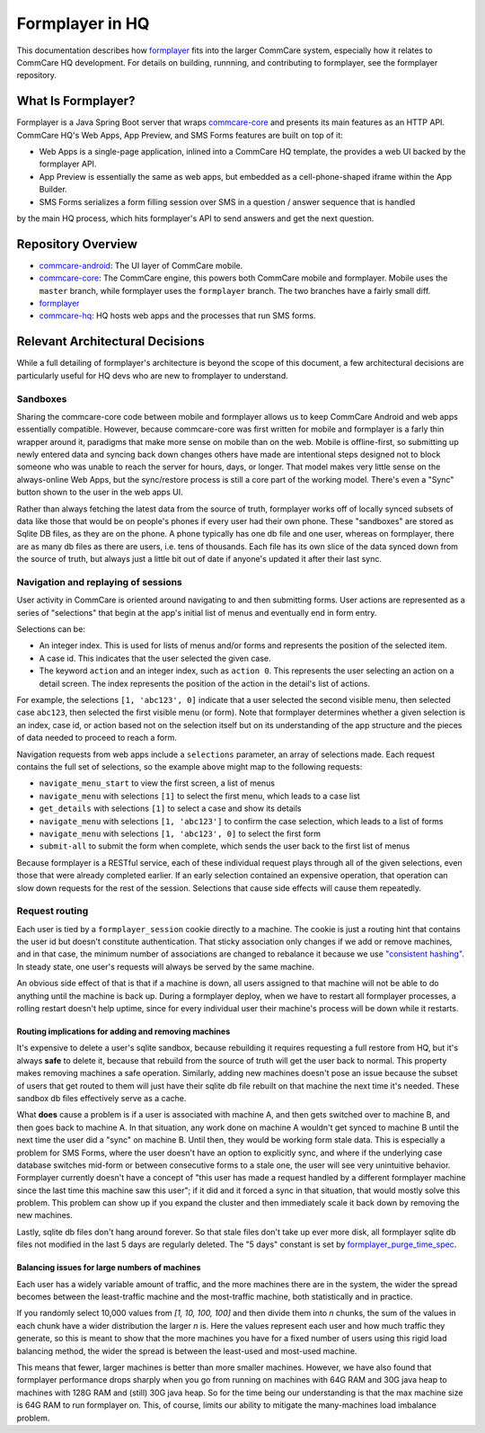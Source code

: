 Formplayer in HQ
================

This documentation describes how `formplayer <https://github.com/dimagi/formplayer/>`_ fits into the larger
CommCare system, especially how it relates to CommCare HQ development. For details on building, runnning, and
contributing to formplayer, see the formplayer repository.

What Is Formplayer?
^^^^^^^^^^^^^^^^^^^

Formplayer is a Java Spring Boot server that wraps `commcare-core <https://github.com/dimagi/commcare-core>`_
and presents its main features as an HTTP API. CommCare HQ's Web Apps, App Preview, and SMS Forms features are
built on top of it:

* Web Apps is a single-page application, inlined into a CommCare HQ template, the provides a web UI backed by the formplayer API.
* App Preview is essentially the same as web apps, but embedded as a cell-phone-shaped iframe within the App Builder.
* SMS Forms serializes a form filling session over SMS in a question / answer sequence that is handled
by the main HQ process, which hits formplayer's API to send answers and get the next question.

Repository Overview
^^^^^^^^^^^^^^^^^^^

.. image:: images/formplayer_repo_overview.png

* `commcare-android <https://github.com/dimagi/commcare-android>`_: The UI layer of CommCare mobile.
* `commcare-core <https://github.com/dimagi/commcare-core>`_: The CommCare engine, this powers both CommCare mobile and formplayer. Mobile uses the ``master`` branch, while formplayer uses the ``formplayer`` branch. The two branches have a fairly small diff.
* `formplayer <https://github.com/dimagi/formplayer>`_
* `commcare-hq <https://github.com/dimagi/commcare-hq>`_: HQ hosts web apps and the processes that run SMS forms.


Relevant Architectural Decisions
^^^^^^^^^^^^^^^^^^^^^^^^^^^^^^^^

While a full detailing of formplayer's architecture is beyond the scope of this document, a few architectural
decisions are particularly useful for HQ devs who are new to fromplayer to understand.

Sandboxes
+++++++++
Sharing the commcare-core code between mobile and formplayer allows us to keep CommCare Android and web apps
essentially compatible. However, because commcare-core was first written for mobile and formplayer is a farly
thin wrapper around it,
paradigms that make more sense on mobile than on the web. Mobile is offline-first, so submitting
up newly entered data and syncing back down changes others have made are intentional steps designed not to block
someone who was unable to reach the server for hours, days, or longer. That model makes very
little sense on the always-online Web Apps, but the sync/restore process is still a core part of the working model.
There's even a "Sync" button shown to the user in the web apps UI.

Rather than always fetching the latest data from the source of truth, formplayer works off of locally synced subsets of data
like those that would be on people's phones if every user had their own phone. These "sandboxes" are stored as Sqlite DB files,
as they are on the phone. A phone typically has one db file and one user, whereas on formplayer, there
are as many db files as there are users, i.e. tens of thousands. Each file has its own slice of the data synced
down from the source of truth, but always just a little bit out of date if anyone's updated it after their last
sync.

Navigation and replaying of sessions
++++++++++++++++++++++++++++++++++++
User activity in CommCare is oriented around navigating to and then submitting forms. User actions are represented
as a series of "selections" that begin at the app's initial list of menus and eventually end in form entry.

Selections can be:

* An integer index. This is used for lists of menus and/or forms and represents the position of the selected item.
* A case id. This indicates that the user selected the given case.
* The keyword ``action`` and an integer index, such as ``action 0``. This represents the user selecting an action on a detail screen. The index represents the position of the action in the detail's list of actions.

For example, the selections ``[1, 'abc123', 0]`` indicate that a user selected the second visible menu, then selected case
``abc123``, then selected the first visible menu (or form). Note that formplayer determines whether a given
selection is an index, case id, or action based not on the selection itself but on its understanding of the app
structure and the pieces of data needed to proceed to reach a form.

Navigation requests from web apps include a ``selections`` parameter, an array of selections made. Each
request contains the full set of selections, so the example above might map to the following requests:

* ``navigate_menu_start`` to view the first screen, a list of menus
* ``navigate_menu`` with selections ``[1]`` to select the first menu, which leads to a case list
* ``get_details`` with selections ``[1]`` to select a case and show its details
* ``navigate_menu`` with selections ``[1, 'abc123']`` to confirm the case selection, which leads to a list of forms
* ``navigate_menu`` with selections ``[1, 'abc123', 0]`` to select the first form
* ``submit-all`` to submit the form when complete, which sends the user back to the first list of menus

Because formplayer is a RESTful service, each of these individual request plays through all of the given
selections, even those that were already completed earlier. If an early selection contained an expensive operation,
that operation can slow down requests for the rest of the session. Selections that cause side effects will cause
them repeatedly.

Request routing
+++++++++++++++
Each user is tied by a ``formplayer_session`` cookie directly to a machine. The cookie is just a routing hint that
contains the user id but doesn't constitute authentication.  That sticky association only changes if we add or
remove machines, and in that case, the minimum number of associations are changed to rebalance it because we use
`"consistent hashing" <http://nginx.org/en/docs/http/ngx_http_upstream_module.html#hash>`_.
In steady state, one user's requests will always be served by the same machine.

An obvious side effect of that is that if a machine is down, all users assigned to that machine will not be able to do anything until the
machine is back up. During a formplayer deploy, when we have to restart all formplayer processes, a rolling
restart doesn't help uptime, since for every individual user their machine's process will be down while it restarts.

Routing implications for adding and removing machines
-----------------------------------------------------

It's expensive to delete a user's sqlite sandbox, because rebuilding it requires requesting a full restore from
HQ, but it's always **safe** to delete it, because that rebuild from the source of truth will get the user back to
normal. This property makes removing machines a safe operation.
Similarly, adding new machines doesn't pose an issue because the subset of users
that get routed to them will just have their sqlite db file rebuilt on that machine the next time it's needed.
These sandbox db files effectively serve as a cache.

What **does** cause a problem is if a user is associated with machine A, and then gets switched over to machine
B, and then goes back to machine A. In that situation, any work done on machine A wouldn't get synced to machine B
until the next time the user did a "sync" on machine B. Until then, they would be working form stale data. This is
especially a problem for SMS Forms, where the user doesn't have an option to explicitly sync, and where if the
underlying case database switches mid-form or between consecutive forms to a stale one, the user will see very
unintuitive behavior. Formplayer currently doesn't have a concept of "this user has made a request handled by a
different formplayer machine since the last time this machine saw this user"; if it did and it forced a sync in
that situation, that would mostly solve this problem. This problem can show up if you expand the cluster and then
immediately scale it back down by removing the new machines.

Lastly, sqlite db files don't hang around forever. So that stale files don't take up ever more disk, all formplayer
sqlite db files not modified in the last 5 days are regularly deleted. The "5 days" constant is set by
`formplayer_purge_time_spec <https://github.com/dimagi/commcare-cloud/blob/e5871a3dca4c444beb55855a7ba6b8f4e3473c8f/environments/production/public.yml#L61>`_.

Balancing issues for large numbers of machines
----------------------------------------------

Each user has a widely variable amount of traffic, and the more machines there are in the system, the wider the spread
becomes between the least-traffic machine and the most-traffic machine, both statistically and in practice.

If you randomly select 10,000 values from `[1, 10, 100, 100]` and then divide them into `n` chunks,
the sum of the values in each chunk have a wider distribution the
larger `n` is. Here the values represent each user and how much traffic they generate, so this is meant to show
that the more machines you have for a fixed number of users using this rigid load balancing method, the wider the
spread is between the least-used and most-used machine.

This means that fewer, larger machines is better than more smaller machines. However, we have also found
that formplayer performance drops sharply when you go from running on
machines with 64G RAM and 30G java heap to machines with 128G RAM and (still) 30G java heap. So for the time being
our understanding is that the max machine size is 64G RAM to run formplayer on. This, of course, limits our ability
to mitigate the many-machines load imbalance problem.
